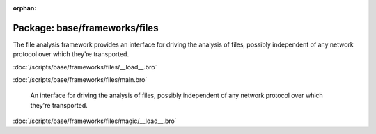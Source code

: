 :orphan:

Package: base/frameworks/files
==============================

The file analysis framework provides an interface for driving the analysis
of files, possibly independent of any network protocol over which they're
transported.

:doc:`/scripts/base/frameworks/files/__load__.bro`


:doc:`/scripts/base/frameworks/files/main.bro`

   An interface for driving the analysis of files, possibly independent of
   any network protocol over which they're transported.

:doc:`/scripts/base/frameworks/files/magic/__load__.bro`


